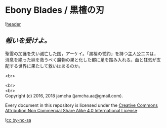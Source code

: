 #+OPTIONS: toc:nil
#+OPTIONS: \n:t

* Ebony Blades / 黒檀の刃

  ![[./ebonyblades-header.jpg][header]]

**  /報いを受けよ。/

  聖霊の加護を失い滅亡した国，アーケイ。「黒檀の誓約」を持つ主人公エスは，消息を絶った妹を救うべく魔物の巣と化した都に足を踏み入れる。血と狂気が支配する世界に果たして救いはあるのか。

#  [[https://jamcha-aa.gitbook.io/ebonyblades/]]

  <br>
#  スマホの場合は画面左上の「≡」で目次の表示/非表示ができます。

  <br>
  <br>
  Copyright (c) 2016, 2018 jamcha (jamcha.aa@gmail.com).

  Every document in this repository is licensed under the [[http://creativecommons.org/licenses/by-nc-sa/4.0/deed][Creative Commons Attribution Non Commercial Share Alike 4.0 International License]]

  ![[http://i.creativecommons.org/l/by-nc-sa/4.0/88x31.png][cc by-nc-sa]]

